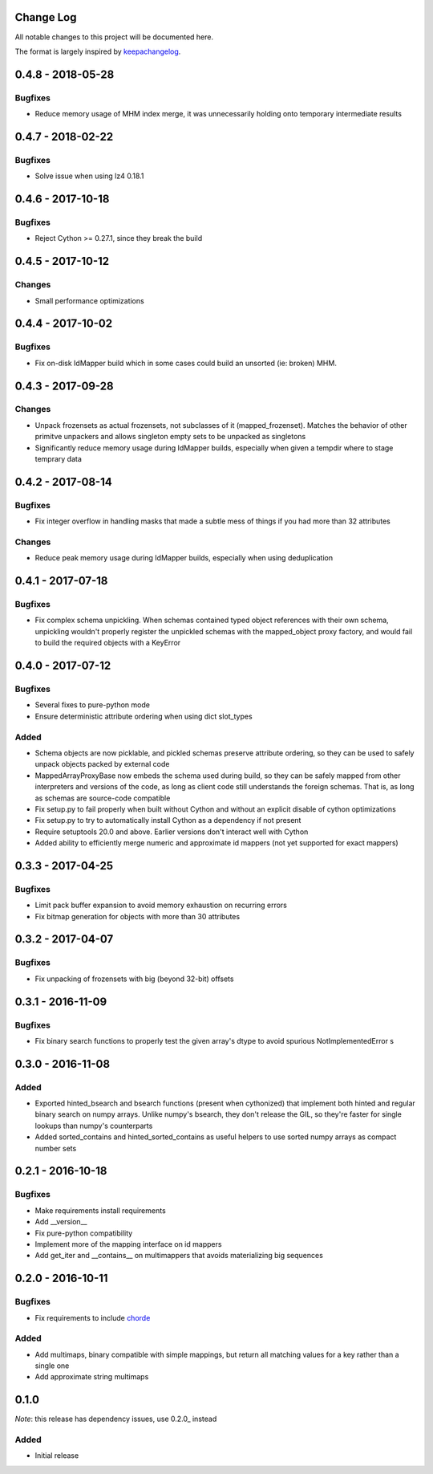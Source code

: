 Change Log
==========

All notable changes to this project will be documented here.

The format is largely inspired by keepachangelog_.

.. _0.1.1:

0.4.8 - 2018-05-28
==================

Bugfixes
--------

- Reduce memory usage of MHM index merge, it was unnecessarily
  holding onto temporary intermediate results

0.4.7 - 2018-02-22
==================

Bugfixes
--------

- Solve issue when using lz4 0.18.1

0.4.6 - 2017-10-18
==================

Bugfixes
--------

- Reject Cython >= 0.27.1, since they break the build

0.4.5 - 2017-10-12
==================

Changes
-------

- Small performance optimizations

0.4.4 - 2017-10-02
==================

Bugfixes
--------

- Fix on-disk IdMapper build which in some cases could build
  an unsorted (ie: broken) MHM.

0.4.3 - 2017-09-28
==================

Changes
-------

- Unpack frozensets as actual frozensets, not subclasses of it
  (mapped_frozenset). Matches the behavior of other primitve
  unpackers and allows singleton empty sets to be unpacked as
  singletons
- Significantly reduce memory usage during IdMapper builds,
  especially when given a tempdir where to stage temprary data

0.4.2 - 2017-08-14
==================

Bugfixes
--------

- Fix integer overflow in handling masks that made a subtle mess of
  things if you had more than 32 attributes

Changes
-------

- Reduce peak memory usage during IdMapper builds, especially when
  using deduplication

0.4.1 - 2017-07-18
==================

Bugfixes
--------

- Fix complex schema unpickling. When schemas contained typed object
  references with their own schema, unpickling wouldn't properly
  register the unpickled schemas with the mapped_object proxy
  factory, and would fail to build the required objects with a KeyError

0.4.0 - 2017-07-12
==================

Bugfixes
--------

- Several fixes to pure-python mode
- Ensure deterministic attribute ordering when using dict slot_types

Added
-----

- Schema objects are now picklable, and pickled schemas preserve attribute
  ordering, so they can be used to safely unpack objects packed by external
  code
- MappedArrayProxyBase now embeds the schema used during build, so they can
  be safely mapped from other interpreters and versions of the code, as long
  as client code still understands the foreign schemas. That is, as long as
  schemas are source-code compatible
- Fix setup.py to fail properly when built without Cython and without an explicit
  disable of cython optimizations
- Fix setup.py to try to automatically install Cython as a dependency if not present
- Require setuptools 20.0 and above. Earlier versions don't interact well with Cython
- Added ability to efficiently merge numeric and approximate id mappers
  (not yet supported for exact mappers)

0.3.3 - 2017-04-25
==================

Bugfixes
--------

- Limit pack buffer expansion to avoid memory exhaustion on recurring errors
- Fix bitmap generation for objects with more than 30 attributes

0.3.2 - 2017-04-07
==================

Bugfixes
--------

- Fix unpacking of frozensets with big (beyond 32-bit) offsets

0.3.1 - 2016-11-09
==================

Bugfixes
--------

- Fix binary search functions to properly test the given array's dtype to avoid
  spurious NotImplementedError s

0.3.0 - 2016-11-08
==================

Added
-----

- Exported hinted_bsearch and bsearch functions (present when cythonized) that implement
  both hinted and regular binary search on numpy arrays. Unlike numpy's bsearch, they don't
  release the GIL, so they're faster for single lookups than numpy's counterparts
- Added sorted_contains and hinted_sorted_contains as useful helpers to use sorted numpy
  arrays as compact number sets

0.2.1 - 2016-10-18
==================

Bugfixes
--------

- Make requirements install requirements
- Add __version__
- Fix pure-python compatibility
- Implement more of the mapping interface on id mappers
- Add get_iter and __contains__ on multimappers that avoids materializing big sequences

0.2.0 - 2016-10-11
==================

Bugfixes
--------

- Fix requirements to include chorde_

Added
-----

- Add multimaps, binary compatible with simple mappings,
  but return all matching values for a key rather than a single one
- Add approximate string multimaps

0.1.0
=====

*Note*: this release has dependency issues, use 0.2.0_ instead

Added
-----

- Initial release

.. _chorde: https://bitbucket.org/claudiofreire/chorde
.. _keepachangelog: http://keepachangelog.com/

